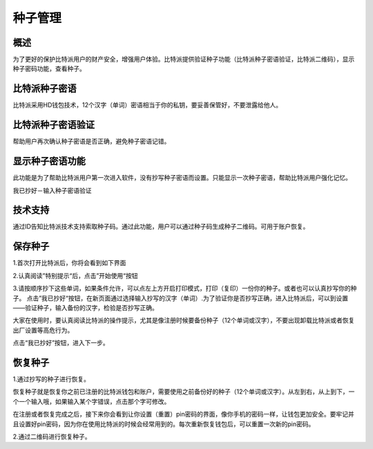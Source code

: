 种子管理
========

概述
---------------

为了更好的保护比特派用户的财产安全，增强用户体验。比特派提供验证种子功能（比特派种子密语验证，比特派二维码），显示种子密码功能，查看种子。


比特派种子密语
---------------------

比特派采用HD钱包技术，12个汉字（单词）密语相当于你的私钥，要妥善保管好，不要泄露给他人。


比特派种子密语验证
------------------------------

帮助用户再次确认种子密语是否正确，避免种子密语记错。


显示种子密语功能
-----------------------------

此功能是为了帮助比特派用户第一次进入软件，没有抄写种子密语而设置。只能显示一次种子密语，帮助比特派用户强化记忆。

我已抄好－输入种子密语验证


技术支持
---------------------

通过ID告知比特派技术支持索取种子码。通过此功能，用户可以通过种子码生成种子二维码。可用于账户恢复。

..  image:: ../img/recover_view_seed.png
    :width: 320px
    :height: 520px
    :scale: 100%
    :align: center




保存种子
-----------------


1.首次打开比特派后，你将会看到如下界面

..  image:: ../img/register_alert.png
    :width: 320px
    :height: 520px
    :scale: 100%
    :align: center


2.认真阅读”特别提示“后，点击”开始使用“按钮


..  image:: ../img/register_seed.png
    :width: 320px
    :height: 520px
    :scale: 100%
    :align: center


3.请按顺序抄下这些单词，如果条件允许，可以点左上方开启打印模式，打印（复印）一份你的种子。或者也可以认真抄写你的种子。
点击”我已抄好“按钮，在新页面通过选择输入抄写的汉字（单词）.为了验证你是否抄写正确，进入比特派后，可以到设置——验证种子，输入备份的汉字，检验是否抄写正确。

大家在使用时，要认真阅读比特派的操作提示，尤其是像注册时候要备份种子（12个单词或汉字），不要出现卸载比特派或者恢复出厂设置等高危行为。

点击“我已抄好”按钮，进入下一步。



恢复种子
---------------------

1.通过抄写的种子进行恢复。

恢复种子就是恢复你之前已注册的比特派钱包和账户，需要使用之前备份好的种子（12个单词或汉字）。从左到右，从上到下，一个一个输入哦，如果输入某个字错误，点击那个字可修改。

..  image:: ../img/recover_seed.png
    :width: 320px
    :height: 520px
    :scale: 100%
    :align: center

在注册或者恢复完成之后，接下来你会看到让你设置（重置）pin密码的界面，像你手机的密码一样，让钱包更加安全。要牢记并且设置好pin密码，因为你在使用比特派的时候会经常用到的。每次重新恢复钱包后，可以重置一次新的pin密码。

2.通过二维码进行恢复种子。